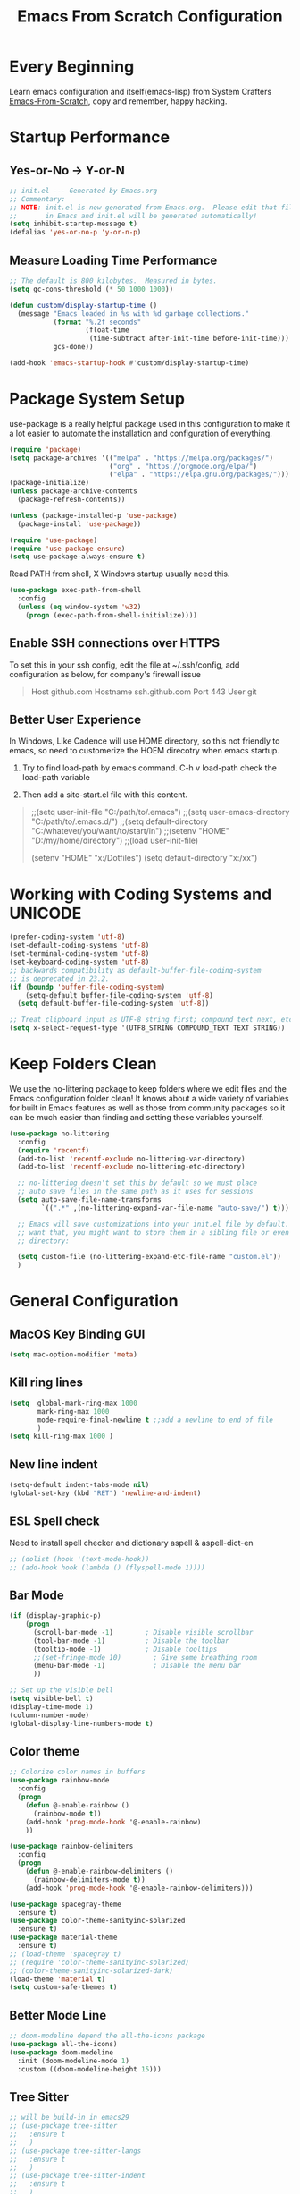 #+title: Emacs From Scratch Configuration
#+STARTUP: overview
#+PROPERTY: header-args:emacs-lisp :tangle ./init.el :mkdirp yes
* Every Beginning
Learn emacs configuration and itself(emacs-lisp) from System Crafters
[[https://github.com/daviwil/emacs-from-scratch][Emacs-From-Scratch]], copy and remember, happy hacking.

* Startup Performance
** Yes-or-No -> Y-or-N
#+begin_src emacs-lisp
;; init.el --- Generated by Emacs.org
;; Commentary:
;; NOTE: init.el is now generated from Emacs.org.  Please edit that file
;;       in Emacs and init.el will be generated automatically!
(setq inhibit-startup-message t)
(defalias 'yes-or-no-p 'y-or-n-p)
#+end_src

** Measure Loading Time Performance
#+begin_src emacs-lisp
;; The default is 800 kilobytes.  Measured in bytes.
(setq gc-cons-threshold (* 50 1000 1000))

(defun custom/display-startup-time ()
  (message "Emacs loaded in %s with %d garbage collections."
           (format "%.2f seconds"
                   (float-time
                    (time-subtract after-init-time before-init-time)))
           gcs-done))

(add-hook 'emacs-startup-hook #'custom/display-startup-time)
#+end_Src

* Package System Setup
use-package is a really helpful package used in this configuration to make it a
lot easier to automate the installation and configuration of everything.
#+begin_src emacs-lisp
(require 'package)
(setq package-archives '(("melpa" . "https://melpa.org/packages/")
                         ("org" . "https://orgmode.org/elpa/")
                         ("elpa" . "https://elpa.gnu.org/packages/")))
(package-initialize)
(unless package-archive-contents
  (package-refresh-contents))

(unless (package-installed-p 'use-package)
  (package-install 'use-package))

(require 'use-package)
(require 'use-package-ensure)
(setq use-package-always-ensure t)
#+end_src

Read PATH from shell, X Windows startup usually need this.
#+begin_src emacs-lisp
(use-package exec-path-from-shell
  :config
  (unless (eq window-system 'w32)
    (progn (exec-path-from-shell-initialize))))
#+end_src

** Enable SSH connections over HTTPS
To set this in your ssh config, edit the file at ~/.ssh/config, add
configuration as below, for company's firewall issue
#+begin_quote
Host github.com
Hostname ssh.github.com
Port 443
User git
#+end_quote

** Better User Experience
In Windows, Like Cadence will use HOME directory, so this not friendly to emacs,
so need to customerize the HOEM direcotry when emacs startup.

1. Try to find load-path by emacs command. C-h v load-path check the load-path
   variable
      
2. Then add a site-start.el file with this content.
#+begin_quote
;;(setq user-init-file "C:/path/to/.emacs")
;;(setq user-emacs-directory "C:/path/to/.emacs.d/")
;;(setq default-directory "C:/whatever/you/want/to/start/in")
;;(setenv "HOME" "D:/my/home/directory")
;;(load user-init-file)

(setenv "HOME" "x:/Dotfiles")
(setq default-directory "x:/xx")
#+end_quote
   
* Working with Coding Systems and UNICODE
#+begin_src emacs-lisp
(prefer-coding-system 'utf-8)
(set-default-coding-systems 'utf-8)
(set-terminal-coding-system 'utf-8)
(set-keyboard-coding-system 'utf-8)
;; backwards compatibility as default-buffer-file-coding-system
;; is deprecated in 23.2.
(if (boundp 'buffer-file-coding-system)
    (setq-default buffer-file-coding-system 'utf-8)
  (setq default-buffer-file-coding-system 'utf-8))

;; Treat clipboard input as UTF-8 string first; compound text next, etc.
(setq x-select-request-type '(UTF8_STRING COMPOUND_TEXT TEXT STRING))
#+end_src

* Keep Folders Clean
We use the no-littering package to keep folders where we edit files and the
Emacs configuration folder clean! It knows about a wide variety of variables for
built in Emacs features as well as those from community packages so it can be
much easier than finding and setting these variables yourself.

#+begin_src emacs-lisp
(use-package no-littering
  :config
  (require 'recentf)
  (add-to-list 'recentf-exclude no-littering-var-directory)
  (add-to-list 'recentf-exclude no-littering-etc-directory)

  ;; no-littering doesn't set this by default so we must place
  ;; auto save files in the same path as it uses for sessions
  (setq auto-save-file-name-transforms
        `((".*" ,(no-littering-expand-var-file-name "auto-save/") t)))
  
  ;; Emacs will save customizations into your init.el file by default. If you don't
  ;; want that, you might want to store them in a sibling file or even in the etc/
  ;; directory:
  
  (setq custom-file (no-littering-expand-etc-file-name "custom.el"))
  )
#+end_src

* General Configuration
** MacOS Key Binding GUI
#+begin_src emacs-lisp
(setq mac-option-modifier 'meta)
#+end_src

** Kill ring lines
#+begin_src emacs-lisp
(setq  global-mark-ring-max 1000 
       mark-ring-max 1000 
       mode-require-final-newline t ;;add a newline to end of file
       )
(setq kill-ring-max 1000 )
#+end_src

** New line indent
#+begin_src emacs-lisp
(setq-default indent-tabs-mode nil)
(global-set-key (kbd "RET") 'newline-and-indent)
#+end_src

** ESL Spell check
Need to install spell checker and dictionary aspell & aspell-dict-en
#+begin_src emacs-lisp
;; (dolist (hook '(text-mode-hook))
;; (add-hook hook (lambda () (flyspell-mode 1))))
#+end_src

** Bar Mode
#+begin_src emacs-lisp
(if (display-graphic-p)
    (progn
      (scroll-bar-mode -1)        ; Disable visible scrollbar
      (tool-bar-mode -1)          ; Disable the toolbar
      (tooltip-mode -1)           ; Disable tooltips
      ;;(set-fringe-mode 10)        ; Give some breathing room
      (menu-bar-mode -1)            ; Disable the menu bar
      ))

;; Set up the visible bell
(setq visible-bell t)
(display-time-mode 1)
(column-number-mode)
(global-display-line-numbers-mode t)
#+end_src

** Color theme
#+begin_src emacs-lisp
;; Colorize color names in buffers
(use-package rainbow-mode
  :config
  (progn
    (defun @-enable-rainbow ()
      (rainbow-mode t))
    (add-hook 'prog-mode-hook '@-enable-rainbow)
    ))

(use-package rainbow-delimiters
  :config
  (progn
    (defun @-enable-rainbow-delimiters ()
      (rainbow-delimiters-mode t))
    (add-hook 'prog-mode-hook '@-enable-rainbow-delimiters)))

(use-package spacegray-theme
  :ensure t)
(use-package color-theme-sanityinc-solarized
  :ensure t)
(use-package material-theme
  :ensure t)
;; (load-theme 'spacegray t)
;; (require 'color-theme-sanityinc-solarized)
;; (color-theme-sanityinc-solarized-dark)
(load-theme 'material t)
(setq custom-safe-themes t)
#+end_src

** Better Mode Line
#+begin_src emacs-lisp
;; doom-modeline depend the all-the-icons package 
(use-package all-the-icons)
(use-package doom-modeline
  :init (doom-modeline-mode 1)
  :custom ((doom-modeline-height 15)))
#+end_src

** Tree Sitter
#+begin_src emacs-lisp
;; will be build-in in emacs29
;; (use-package tree-sitter
;;   :ensure t
;;   )
;; (use-package tree-sitter-langs
;;   :ensure t
;;   )
;; (use-package tree-sitter-indent
;;   :ensure t
;;   )
;; (require 'tree-sitter)
;; (require 'tree-sitter-hl)
;; (require 'tree-sitter-langs)
;; (global-tree-sitter-mode)
;; (global-tree-sitter-mode)
;; (add-hook 'tree-sitter-after-on-hook #'tree-sitter-hl-mode)
#+end_src

** Which Key
[[https://github.com/justbur/emacs-which-key][which-key]] is a useful UI panel that appears when you start pressing any key
binding in Emacs to offer you all possible completions for the prefix.  For
example, if you press =C-c= (hold control and press the letter =c=), a panel
will appear at the bottom of the frame displaying all of the bindings under that
prefix and which command they run.  This is very useful for learning the
possible key bindings in the mode of your current buffer.
#+begin_src emacs-lisp
(use-package which-key
  :diminish which-key-mode
  :config
  (which-key-mode)
  (setq which-key-idle-delay 0.5))
#+end_src

** Show Brackets
#+begin_src emacs-lisp
(use-package paren
  :config
  (set-face-attribute 'show-paren-match-expression nil :background "#364e5f")
  (show-paren-mode 1))
#+end_src

** Ivy and Counsel
[[https://oremacs.com/swiper/][Ivy]] is an excellent completion framework for Emacs.  It provides a minimal yet
powerful selection menu that appears when you open files, switch buffers, and
for many other tasks in Emacs.  Counsel is a customized set of commands to
replace `find-file` with `counsel-find-file`, etc which provide useful commands
for each of the default completion commands.

[[https://github.com/Yevgnen/ivy-rich][ivy-rich]] adds extra columns to a few of the Counsel commands to provide more
information about each item. 

#+begin_src emacs-lisp
(use-package ivy
  :bind (
         ("C-s" . swiper)
         :map ivy-minibuffer-map
         ("TAB" . ivy-alt-done)
         ("C-l" . ivy-alt-done)
         ("C-j" . ivy-next-line)
         ("C-k" . ivy-previous-line)
         :map ivy-switch-buffer-map
         ("C-k" . ivy-previous-line)
         ("C-l" . ivy-done)
         ("C-d" . ivy-switch-buffer-kill)
         :map ivy-reverse-i-search-map
         ("C-k" . ivy-previous-line)
         ("C-d" . ivy-reverse-i-search-kill))
  :config
  (setq ivy-use-virtual-buffers t)
  (setq ivy-wrap t)
  (setq ivy-count-format "(%d/%d) ")
  (setq enable-recursive-minibuffers t)
  
  (setq ivy-initial-inputs-alist nil)

  ;; Use different regex strategies per completion command
  (push '(completion-at-point . ivy--regex-fuzzy) ivy-re-builders-alist)
  (push '(swiper . ivy--regex-ignore-order) ivy-re-builders-alist)
  (push '(counsel-M-x . ivy--regex-ignore-order) ivy-re-builders-alist)
  
  ;; Set minibuffer height for different commands
  (setf (alist-get 'counsel-projectile-ag ivy-height-alist) 15)
  (setf (alist-get 'counsel-projectile-rg ivy-height-alist) 15)
  (setf (alist-get 'swiper ivy-height-alist) 15)
  (setf (alist-get 'counsel-switch-buffer ivy-height-alist) 7)
  
  (ivy-mode 1))

(use-package all-the-icons-ivy-rich
  :ensure t
  :init (all-the-icons-ivy-rich-mode 1))

(use-package ivy-rich
  :ensure t
  :init (ivy-rich-mode 1))

(use-package counsel
  :bind (("M-x" . counsel-M-x)
         ("C-x b" . counsel-switch-buffer)
         ("C-M-j" . 'counsel-switch-buffer)
         ("C-x C-b" . counsel-ibuffer)
         ("M-y" . counsel-yank-pop)
         ("C-x C-r" . counsel-recentf)
         ("C-x C-f" . counsel-find-file)
         :map minibuffer-local-map
         ("C-r" . 'counsel-minibuffer-history))
  :custom
  (counsel-linux-app-format-function #'counsel-linux-app-format-function-name-only)
  :config
  (counsel-mode 1))

#+end_src

** Improved Candidate Sorting
prescient.el provides some helpful behavior for sorting Ivy completion
candidates based on how recently or frequently you select them. This can be
especially helpful when using =M-x= to run commands that you don't have bound to
a key but still need to access occasionally.
#+begin_src emacs-lisp
(use-package ivy-prescient
  :after counsel
  :custom
  (ivy-prescient-enable-filtering nil)
  :config
  ;; Uncomment the following line to have sorting remembered across sessions!
                                        ;(prescient-persist-mode 1)
  (ivy-prescient-mode 1))

(use-package smex ;; Adds M-x recent command sorting for counsel-M-x
  :after counsel)
#+end_src
** Ace Windows
GNU Emacs package for selecting a window to switch to.

Just assign ace-window to a short key binding, as switching windows is a common
task. I suggest M-o, as it's short and not bound to anything important in the
default Emacs.
#+begin_src emacs-lisp
(use-package ace-window
  :ensure t
  :bind ("M-o" . ace-window))
#+end_src
** Dimmer Other Windows
#+begin_src emacs-lisp
;; (use-package dimmer
;; :ensure t)
;; (require 'dimmer)
;; (dimmer-configure-which-key)
;; (dimmer-mode t)
#+end_src
** Diff & Hl Mode
#+begin_src emacs-lisp
(use-package diff-hl
  :ensure t )
(global-diff-hl-mode)

#+end_src
** Helpful Help Commands
[[https://github.com/Wilfred/helpful][Helpful]] adds a lot of very helpful (get it?) information to Emacs' =describe-=
command buffers.  For example, if you use =describe-function=, you will not only
get the documentation about the function, you will also see the source code of
the function and where it gets used in other places in the Emacs configuration.
It is very useful for figuring out how things work in Emacs.
#+begin_src emacs-lisp
(use-package helpful
  :ensure t
  :config
  ;; Note that the built-in `describe-function' includes both functions
  ;; and macros. `helpful-function' is functions only, so we provide
  ;; `helpful-callable' as a drop-in replacement.
  (global-set-key (kbd "C-h f") #'helpful-callable)

  (global-set-key (kbd "C-h v") #'helpful-variable)
  (global-set-key (kbd "C-h k") #'helpful-key)
  (global-set-key (kbd "C-h x") #'helpful-command)
  ;; Lookup the current symbol at point. C-c C-d is a common keybinding
  ;; for this in lisp modes.
  (global-set-key (kbd "C-c C-d") #'helpful-at-point)
  
  ;; By default, C-h F is bound to `Info-goto-emacs-command-node'. Helpful
  ;; already links to the manual, if a function is referenced there.
  (global-set-key (kbd "C-h F") #'helpful-function)
  
  (setq counsel-describe-function-function #'helpful-callable)
  (setq counsel-describe-variable-function #'helpful-variable)
  )
#+end_src

* Programming Configuration
** Projectile
#+begin_src emacs-lisp
(use-package projectile
  :ensure t
  :config
  (projectile-mode +1)
  ;; Recommended keymap prefix on macOS
  (define-key projectile-mode-map (kbd "s-p") 'projectile-command-map)
  ;; Recommended keymap prefix on Windows/Linux
  (define-key projectile-mode-map (kbd "C-c p") 'projectile-command-map))
#+end_src
** Commenting
#+begin_src emacs-lisp
  (use-package evil-nerd-commenter
    :ensure t
    :bind ("M-/" . evilnc-comment-or-uncomment-lines))
#+end_src

** LSP Configuration
Try to use lsp-bridge as the lsp client. Using Python multithreading techniques,
lsp-bridge builds a high-speed cache between Emacs and the LSP server, ensuring
that Emacs never gets stuck while providing a smooth and seamless code
completion experience.
#+begin_src emacs-lisp

(use-package clang-format
  :ensure t)
(defun clang-format-save-hook ()
  "format buffer before save it"
  (add-hook 'before-save-hook
            (lambda ()
              (when (locate-dominating-file "." ".clang-format")
                (clang-format-buffer))
              nil)
            nil
            t))
(add-hook 'c-mode-hook (lambda() (clang-format-save-hook)))
(add-hook 'c++-mode-hook (lambda() (clang-format-save-hook)))

(use-package yasnippet
  :ensure t
  :config
  (yas-global-mode 1))

;; install depending package
(use-package posframe
  :ensure t)
(use-package markdown-mode
  :ensure t)
;; popup completion
(unless (display-graphic-p)
  (add-to-list 'load-path "~/.emacs.d/custom-package/emacs-popon")
  (add-to-list 'load-path "~/.emacs.d/custom-package/acm-terminal")
  (with-eval-after-load 'acm
    (require 'acm-terminal)))

(add-to-list 'load-path "~/.emacs.d/custom-package/lsp-bridge")
(require 'lsp-bridge)
;; (define-key global-map [remap xref-find-definitions] 'lsp-bridge-find-def)
;; (define-key global-map [remap xref-pop-marker-stack] 'lsp-bridge-find-def-return)
;; (setq lsp-bridge-enable-org-babel t)
(global-set-key (kbd "M-.") 'lsp-bridge-find-def)
(global-set-key (kbd "M-,") 'lsp-bridge-find-def-return)
(global-lsp-bridge-mode)

(setq lsp-bridge-enable-log t)
;; (setq lsp-bridge-enable-debug t)
(setq lsp-bridge-enable-org-babel t)
(setq lsp-bridge-python-command "python")
;; (setq lsp-bridge-python-multi-lsp-server "pyright_ruff")
(setq org-babel-load-languages '((emacs-lisp . t) (python . t)))
(setq org-src-lang-modes '(("python" . python)))
#+end_src
A special kind of key binding can be used to remap one command to another,
without having to refer to the key sequence(s) bound to the original command. To
use this feature, make a key binding for a key sequence that starts with the
dummy event remap, followed by the command name you want to remap; for the
binding, specify the new definition (usually a command name, but possibly any
other valid definition for a key binding). 

** Citre
Citre is an advanced Ctags (or actually, readtags) frontend for Emacs. It
offers: 
1. completion-at-point, xref and imenu integration.
2. citre-jump: A completing-read UI for jumping to definition.
3. citre-peek: A powerful code reading tool that lets you go down the rabbit
   hole without leaving current
#+begin_src emacs-lisp
(use-package citre
  :ensure t)
(require 'citre)
(require 'citre-config)
(if (eq system-type 'darwin)
    (progn
      (setq citre-ctags-program "uctags")
      (setq citre-readtags-program "ureadtags")))
#+end_src
   
** Languages Setting
*** DTS
For Device tree mode 
#+begin_src emacs-lisp
(use-package dts-mode
  :ensure t
  :config
  (add-to-list 'auto-mode-alist '("\\.overlay\\'" . dts-mode)))
#+end_src
For YAML mode
#+begin_src emacs-lisp
(use-package yaml-mode
  :ensure t)
#+end_src

*** Python
#+begin_src emacs-lisp
(use-package py-yapf
  :ensure t
  :config
  (add-hook 'python-mode-hook 'py-yapf-enable-on-save))

(setq python-shell-interpreter "python"
      ;; python-shell-interpreter-args "-i --simple-prompt")
      python-shell-interpreter-args "-i")
#+end_src
Now set the python virtual environment is quite simple
#+begin_quote
1. python3 -m venv tutorial-env
2. put the setting env in sh file
#+end_quote

*** JavaScript
#+begin_src emacs-lisp
(use-package js2-refactor
  :ensure t
  :config
  (add-hook 'js2-mode-hook #'js2-refactor-mode))

(use-package xref-js2
  :ensure t)

(use-package js2-mode
  :ensure t
  :config
  (add-to-list 'auto-mode-alist '("\\.js\\'" . js2-mode))
  (add-hook 'js2-mode-hook #'js2-imenu-extras-mode))

(use-package prettier-js
  :ensure t)

(js2r-add-keybindings-with-prefix "C-c C-r")
;; (define-key js2-mode-map (kbd "C-k") #'js2r-kill) ;;can not work properly

;; js-mode (which js2 is based on) binds "M-." which conflicts with xref, so
;; unbind it.
(define-key js-mode-map (kbd "M-.") nil)

(add-hook 'js2-mode-hook (lambda ()
                           (add-hook 'xref-backend-functions #'xref-js2-xref-backend nil t)))

;; set proper tab size
(add-hook 'js2-mode-hook
          (lambda ()
            (prettier-js-mode)
            (setq tab-with 2)           
            (setq indent-tabs-mode t)))

#+end_src

*** Common Lisp
1. Install SBCL
#+begin_quote
$pacman -S sbcl
$curl -O http://beta.quicklisp.org/quicklisp.lisp
$sbcl --load quicklisp.lisp
#+end_quote
2. Config SBCL Mode
#+begin_src emacs-lisp
;; (load (expand-file-name "~/quicklisp/slime-helper.el"))
;; Replace "sbcl" with the path to your implementation
;; (setq inferior-lisp-program "/usr/sbin/sbcl")
;; (use-package sly
;;   :config
;;   (setq inferior-lisp-program "/usr/bin/sbcl"
;;         sly-complete-symbol-function 'sly-simple-completions))
#+end_src

*** Scala
1. Install Scala lsp server
#+begin_quote
curl -L -o coursier https://git.io/coursier-cli

chmod +x coursier

./coursier bootstrap \
–java-opt -Xss4m \
–java-opt -Xms100m \
–java-opt -Dmetals.client=emacs \
org.scalameta:metals_2.12:0.11.2 \
-r bintray:scalacenter/releases \
-r sonatype:snapshots \
-o home/bochao.local/bin/metals-emacs -f
#+end_quote

2. Config scala mode
#+begin_src emacs-lisp
(use-package scala-mode
  :interpreter
  ("scala" . scala-mode))

;; Enable sbt mode for executing sbt commands
(use-package sbt-mode
  :commands sbt-start sbt-command
  :config
  ;; WORKAROUND: https://github.com/ensime/emacs-sbt-mode/issues/31
  ;; allows using SPACE when in the minibuffer
  (substitute-key-definition
   'minibuffer-complete-word
   'self-insert-command
   minibuffer-local-completion-map)
  ;; sbt-supershell kills sbt-mode:  https://github.com/hvesalai/emacs-sbt-mode/issues/152
  (setq sbt:program-options '("-Dsbt.supershell=false"))
  )
#+end_src

*** Verilog HDL
#+begin_src emacs-lisp
(add-hook 'verilog-mode-hook
          '(lambda ()
             (company-mode)
             (define-key verilog-mode-map "\M-["
               'citre-peek)
             (define-key verilog-mode-map "\M-."
               'citre-jump)
             (define-key verilog-mode-map "\M-,"
               'citre-jump-back)))
#+end_src

*** CMake
1. Install cmake-language-server first
#+begin_quote
pip install cmake-language-server
#+end_quote
2. CMake Mode Config
#+begin_src emacs-lisp
(use-package cmake-mode
  :config
  (setq auto-mode-alist  
        (append '(("CMakeLists\\.txt\\'" . cmake-mode)  
                  ("\\.cmake\\'" . cmake-mode))  
                auto-mode-alist))
  )
#+end_src
*** Rust
#+begin_src emacs-lisp
(use-package rust-mode
  :ensure t)
#+end_src
*** TAGS
#+begin_src emacs-lisp
;; (use-package xcscope
  ;; :ensure t)
;; (add-hook 'c-mode-hook '(lambda ()
                          ;; (cscope-minor-mode t)))
#+end_src

* Org Mode
** Basic Config
This package provides visual alignment for Org Mode, Markdown and table.el
tables on GUI Emacs. It can properly align tables containing variable-pitch
font, CJK characters and images. Meanwhile, the text-based alignment generated
by Org mode (or Markdown mode) is left untouched.
#+begin_src emacs-lisp
;; use this variable to disable acutal size
;; otherwise the #+ATTR_ORG or #+ATTR_HTML :width 300px will not work
(setq org-image-actual-width nil)

(setq org-agenda-start-with-log-mode t)
(setq org-log-done 'time)
(setq org-log-into-drawer t)

(use-package valign
  :ensure t
  :config
  (add-hook 'org-mode-hook #'valign-mode)
  (add-hook 'org-mode-hook
            (lambda()
              (setq truncate-lines nil))))
#+end_src

** Babel Languages
#+begin_src emacs-lisp
(setq org-src-preserve-indentation t)
(with-eval-after-load 'org
  (org-babel-do-load-languages
   'org-babel-load-languages
   '((emacs-lisp . t)
     (C . t)
     (js . t)
     (makefile . t)
     (python . t)))
  (push '("conf-unix" . conf-unix) org-src-lang-modes))

(require 'org-tempo)

#+end_src

** Format Org Babel Code Block
#+begin_src emacs-lisp
(defun indent-org-block-automatically ()
  (when (org-in-src-block-p)
    (org-edit-special)
    (indent-region (point-min) (point-max))
    (org-edit-src-exit)))
(setq org-src-tab-acts-natively t)
(add-hook 'org-babel-pre-tangle-hook 'indent-org-block-automatically)
;; (run-at-time 1 10 'indent-org-block-automatically)
(add-hook 'org-mode-hook (lambda () (setq fill-column 80)))
(add-hook 'org-mode-hook 'turn-on-auto-fill)
#+end_Src
** HTML Export
The Org mode export to HTML setting.
1. By adding extra tag to each org file
#+begin_quote
#+HTML_HEAD: <link rel="stylesheet" type="text/css" href="https://gongzhitaao.org/orgcss/org.css"/>
#+end_quote
#+begin_src emacs-lisp
;; code blocks syntax hightlight
(use-package htmlize
  :ensure t)
#+end_src

2. make the html more readable.
#+begin_src emacs-lisp
(setq org-html-htmlize-output-type 'css)
#+end_src
and more important thing is M-x run commands
#+begin_quote
M-x org-html-htmlize-generate-css
#+end_quote
#+begin_quote
Note: remember to (setq org-html-head-include-default-style nil) to avoid any
unexpected styles from the default styles, see Issue #14. 
#+end_quote
** Org Download
A screenshot taken using gnome-screenshot, scrot, gm, xclip (on Linux),
screencapture (on OS X) or, imagemagick/convert (on Windows). Use the
org-download-screenshot command for this. Customize the backend with
org-download-screenshot-method.
#+begin_src emacs-lisp
;; (use-package org-download
;;   :custom
;;   (org-download-method 'directory)
;;   (org-download-image-dir "./images")
;;   (org-download-timestamp "%Y%m%d-%H%M%S_")
;;   :bind
;;   ("C-M-y" . org-download-screenshot)
;;   )

;; (defun make-images-path (path-name)
;;   "create a direcotry if it is not existed"
;;   (unless (file-directory-p path-name)
;;     (make-directory path-name))
;;   path-name)

;; (defun org-download-wsl-clipboard()
;;   "use powershell to catch the clipboard, 
;;   to simplify the logic, use c:/Users/Public as temporary directoy, and move it into current directoy"
;;   (interactive)
;;   (let* ((powershell "/mnt/c/Windows/System32/WindowsPowerShell/v1.0/powershell.exe")
;;          (file-name (format-time-string "%Y%m%d-%H%M%S_screenshot.png"))
;;          ;; (file-path-powershell (concat "c:/Users/\$env:USERNAME/" file-name))
;;          ;; (file-path-wsl (concat "./images/" file-name))
;;          (file-path-wsl (concat (make-images-path "./images/") file-name))
;;          )
;;     ;; (shell-command (concat powershell " -command \"(Get-Clipboard -Format Image).Save(\\\"C:/Users/\\$env:USERNAME/" file-name "\\\")\""))
;;     (shell-command (concat powershell " -command \"(Get-Clipboard -Format Image).Save(\\\"C:/Users/Public/" file-name "\\\")\""))
;;     (rename-file (concat "/mnt/c/Users/Public/" file-name) file-path-wsl)
;;     (insert (concat "[[file:" file-path-wsl "]]"))
;;     (message "insert DONE.")))

;; ;; Drag-and-drop to `dired`
;; (require 'org-download)
;; (add-hook 'dired-mode-hook 'org-download-enable)

#+end_src

** Org Roam
#+begin_src emacs-lisp
;; (use-package org-roam
;;   :ensure t
;;   :custom
;;   (org-roam-directory (file-truename "~/OrgNotes/"))
;;   (org-roam-completion-everywhere t)
;;   (org-roam-capture-templates
;;    '(("d" "default & gtd" plain
;;       "%?"
;;       :if-new (file+head "gtd/${slug}-%<%Y%m%d%H%M%S>.org" "#+title: ${title}\n")
;;       :unnarrowed t)
;;      ("p" "programming languages" plain
;;       "%?"
;;       :if-new (file+head "languages/${slug}-%<%Y%m%d%H%M%S>.org" "#+title: ${title}\n")
;;       :unnarrowed t)
;;      ("f" "embedded firmware things" plain
;;       "%?"
;;       :if-new (file+head "firmware/${slug}-%<%Y%m%d%H%M%S>.org" "#+title: ${title}\n")
;;       :unnarrowed t)
;;      ("e" "electronics knowledge" plain
;;       "%?"
;;       :if-new (file+head "electronics/${slug}-%<%Y%m%d%H%M%S>.org" "#+title: ${title}\n")
;;       :unnarrowed t)
;;      ))
;;   :bind (("C-c n l" . org-roam-buffer-toggle)
;;          ("C-c n f" . org-roam-node-find)
;;          ("C-c n g" . org-roam-graph)
;;          ("C-c n i" . org-roam-node-insert)
;;          ("C-c n c" . org-roam-capture)
;;          ;; Dailies
;;          ("C-c n j" . org-roam-dailies-capture-today))
;;   :config
;;   ;; If you're using a vertical completion framework, you might want a more informative completion interface
;;   (setq org-roam-node-display-template (concat "${title:*} " (propertize "${tags:10}" 'face 'org-tag)))
;;   (org-roam-db-autosync-mode)
;;   ;; If using org-roam-protocol
;;   (require 'org-roam-protocol))
#+end_src

* Ends
** Profiling
#+begin_src emacs-lisp
  (use-package esup
    :ensure t
    :config
    (setq esup-depth 0))
#+end_src

** GUI Font&Window Size Configuration
#+begin_src emacs-lisp
;; This terminal-local variable tells Lisp programs what window system
;; Emacs is using for displaying the frame. The possible values are
;; x displaying the frame using X
;; w32 MS-Windows GUI
;; ns Nextstep interface(GNUStep and macOS)
;; pc MS-DOS direct scrren
;; nil Displaying the frame on a charachter based terminal
(defun custom/get-font-size ()
  "Get font size depending on X Windows pixel height"
  (cond
   ((and (> (x-display-pixel-height) 1440) (eq window-system 'w32)) 125)
   ((and (>= (x-display-pixel-height) 1080) (eq window-system 'ns)) 125)
   ((> (x-display-pixel-height) 1440) 175)
   ((> (x-display-pixel-height) 1080) 120)
   (t 100)))

(if (display-graphic-p)
    (progn
      (defvar custom/default-font-size (custom/get-font-size))
      (defvar custom/default-variable-font-size (custom/get-font-size))
      (set-face-attribute 'default nil :font "JetBrains Mono" :height custom/default-font-size)
      ;; Set the fixed pitch face
      (set-face-attribute 'fixed-pitch nil :font "JetBrains Mono" :height custom/default-font-size)
      
      ;; Set the variable pitch face
      ;; (set-face-attribute 'variable-pitch nil :font "Cantarell" :height custom/default-variable-font-size :weight 'regular)))
      ;; set the variable pitch face
      (set-face-attribute 'variable-pitch nil :font "Source Sans Pro" :height custom/default-variable-font-size :weight 'regular)
      ))

(if (display-graphic-p)
    (cond ((or (> (x-display-pixel-height) 1080) (eq window-system 'ns))
           (setq default-frame-alist
                 '((top . 10)(left . 10)(width . 100)(height . 60))))
          (t
           (setq default-frame-alist
                 '((top . 10)(left . 10)(width . 80)(height . 40))))
          ))
#+end_src

** Misc
#+begin_src emacs-lisp
;; Disable line numbers for some modes
(dolist (mode '(org-mode-hook
                term-mode-hook
                shell-mode-hook
                treemacs-mode-hook
                eshell-mode-hook))
  (add-hook mode (lambda () (display-line-numbers-mode 0))))

(provide 'init)
  ;;; init.el ends here
#+end_src
